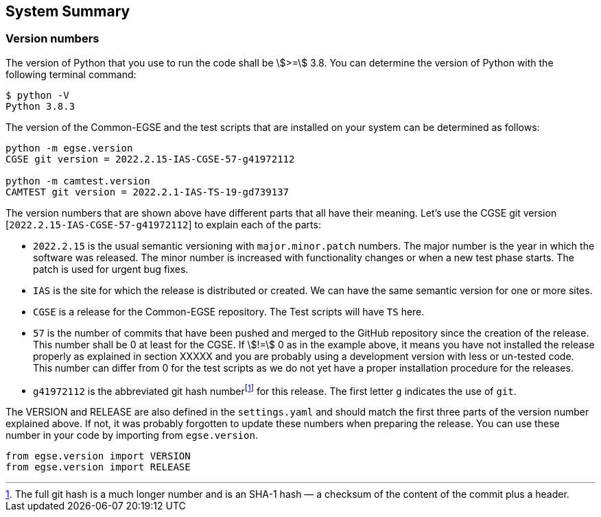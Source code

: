 ==	System Summary

=== Version numbers

The version of Python that you use to run the code shall be asciimath:[>=] 3.8. You can determine the version of Python with the following terminal command:

----
$ python -V
Python 3.8.3
----

The version of the Common-EGSE and the test scripts that are installed on your system can be determined as follows:

----
python -m egse.version
CGSE git version = 2022.2.15-IAS-CGSE-57-g41972112

python -m camtest.version
CAMTEST git version = 2022.2.1-IAS-TS-19-gd739137
----

The version numbers that are shown above have different parts that all have their meaning. Let's use the CGSE git version [`2022.2.15-IAS-CGSE-57-g41972112`] to explain each of the parts:

* `2022.2.15` is the usual semantic versioning with `major.minor.patch` numbers. The major number is the year in which the software was released. The minor number is increased with functionality changes or when a new test phase starts. The patch is used for urgent bug fixes.
* `IAS` is the site for which the release is distributed or created. We can have the same semantic version for one or more sites.
* `CGSE` is a release for the Common-EGSE repository. The Test scripts will have `TS` here.
* `57` is the number of commits that have been pushed and merged to the GitHub repository since the creation of the release. This number shall be 0 at least for the CGSE. If stem:[!=] 0 as in the example above, it means you have not installed the release properly as explained in section XXXXX and you are probably using a development version with less or un-tested code. This number can differ from 0 for the test scripts as we do not yet have a proper installation procedure for the releases.
* `g41972112` is the abbreviated git hash numberfootnote:[The full git hash is a much longer number and is an SHA-1 hash — a checksum of the content of the commit plus a header.] for this release. The first letter `g` indicates the use of `git`.

The VERSION and RELEASE are also defined in the `settings.yaml` and should match the first three parts of the version number explained above. If not, it was probably forgotten to update these numbers when preparing the release. You can use these number in your code by importing from `egse.version`.

----
from egse.version import VERSION
from egse.version import RELEASE
----
